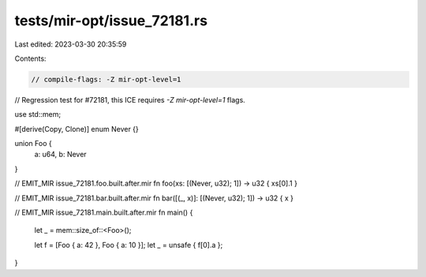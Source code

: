 tests/mir-opt/issue_72181.rs
============================

Last edited: 2023-03-30 20:35:59

Contents:

.. code-block:: rs

    // compile-flags: -Z mir-opt-level=1
// Regression test for #72181, this ICE requires `-Z mir-opt-level=1` flags.

use std::mem;

#[derive(Copy, Clone)]
enum Never {}

union Foo {
    a: u64,
    b: Never
}


// EMIT_MIR issue_72181.foo.built.after.mir
fn foo(xs: [(Never, u32); 1]) -> u32 { xs[0].1 }

// EMIT_MIR issue_72181.bar.built.after.mir
fn bar([(_, x)]: [(Never, u32); 1]) -> u32 { x }


// EMIT_MIR issue_72181.main.built.after.mir
fn main() {
    let _ = mem::size_of::<Foo>();

    let f = [Foo { a: 42 }, Foo { a: 10 }];
    let _ = unsafe { f[0].a };
}


